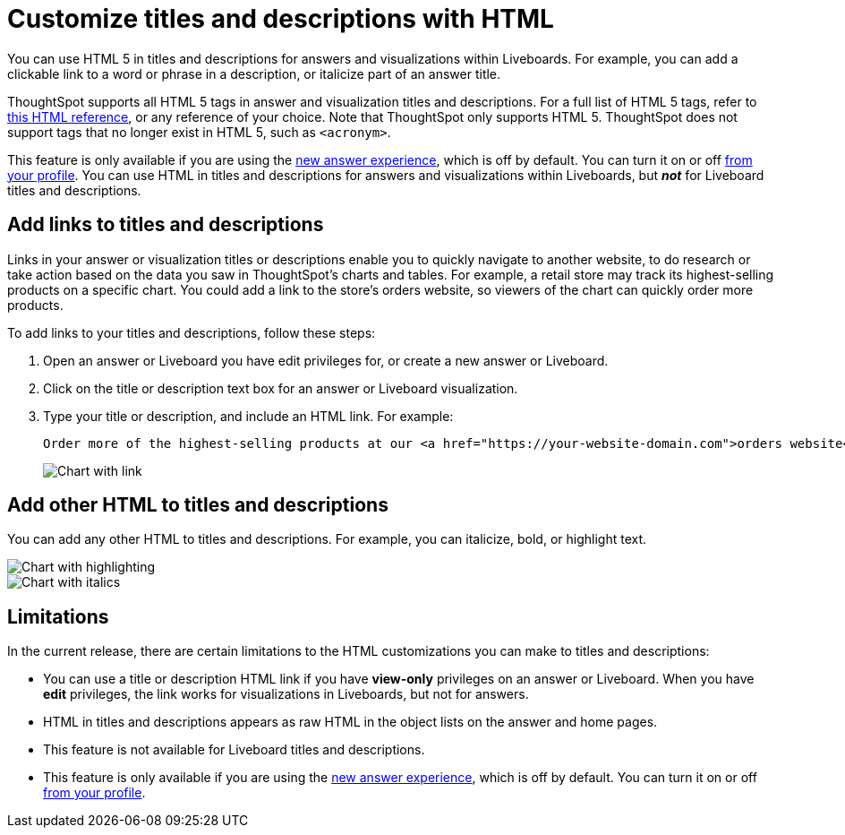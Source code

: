 = Customize titles and descriptions with HTML
:last_updated: 5/20/2022
:experimental:
:linkattrs:
:page-partial:
:description: You can use HTML 5 in titles and descriptions for answers and visualizations within Liveboards.

You can use HTML 5 in titles and descriptions for answers and visualizations within Liveboards. For example, you can add a clickable link to a word or phrase in a description, or italicize part of an answer title.

ThoughtSpot supports all HTML 5 tags in answer and visualization titles and descriptions. For a full list of HTML 5 tags, refer to https://www.w3schools.com/tags/default.asp[this HTML reference^], or any reference of your choice. Note that ThoughtSpot only supports HTML 5. ThoughtSpot does not support tags that no longer exist in HTML 5, such as `<acronym>`.

This feature is only available if you are using the xref:answer-experience-new.adoc[new answer experience], which is off by default. You can turn it on or off xref:user-profile.adoc#new-answer-experience[from your profile]. You can use HTML in titles and descriptions for answers and visualizations within Liveboards, but *_not_* for Liveboard titles and descriptions.

== Add links to titles and descriptions
Links in your answer or visualization titles or descriptions enable you to quickly navigate to another website, to do research or take action based on the data you saw in ThoughtSpot’s charts and tables. For example, a retail store may track its highest-selling products on a specific chart. You could add a link to the store’s orders website, so viewers of the chart can quickly order more products.

To add links to your titles and descriptions, follow these steps:

. Open an answer or Liveboard you have edit privileges for, or create a new answer or Liveboard.

. Click on the title or description text box for an answer or Liveboard visualization.

. Type your title or description, and include an HTML link. For example:
+
----
Order more of the highest-selling products at our <a href="https://your-website-domain.com">orders website</a>.
----
+
image::chart-config-html.png[Chart with link]

== Add other HTML to titles and descriptions

You can add any other HTML to titles and descriptions. For example, you can italicize, bold, or highlight text.

image::chart-config-html-highlight.png[Chart with highlighting]

image::chart-config-html-italicize.png[Chart with italics]

== Limitations
In the current release, there are certain limitations to the HTML customizations you can make to titles and descriptions:

* You can use a title or description HTML link if you have *view-only* privileges on an answer or Liveboard. When you have *edit* privileges, the link works for visualizations in Liveboards, but not for answers.

* HTML in titles and descriptions appears as raw HTML in the object lists on the answer and home pages.

* This feature is not available for Liveboard titles and descriptions.

* This feature is only available if you are using the xref:answer-experience-new.adoc[new answer experience], which is off by default. You can turn it on or off xref:user-profile.adoc#new-answer-experience[from your profile].
